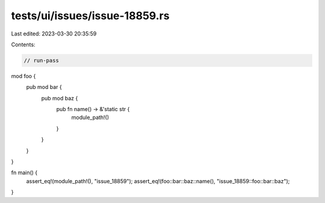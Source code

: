 tests/ui/issues/issue-18859.rs
==============================

Last edited: 2023-03-30 20:35:59

Contents:

.. code-block:: rs

    // run-pass

mod foo {
    pub mod bar {
        pub mod baz {
            pub fn name() -> &'static str {
                module_path!()
            }
        }
    }
}

fn main() {
    assert_eq!(module_path!(), "issue_18859");
    assert_eq!(foo::bar::baz::name(), "issue_18859::foo::bar::baz");
}


